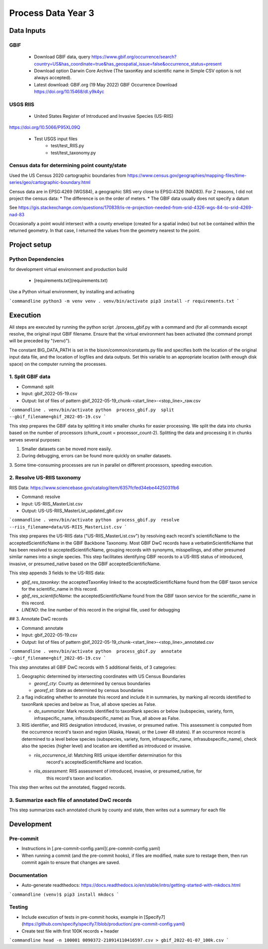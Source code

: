 ==================
Process Data Year 3
==================

--------------
Data Inputs
--------------

GBIF
***********************

    * Download GBIF data, query
      https://www.gbif.org/occurrence/search?country=US&has_coordinate=true&has_geospatial_issue=false&occurrence_status=present
    * Download option Darwin Core Archive (The taxonKey and scientific name in Simple CSV
      option is not always accepted).
    * Latest download:  GBIF.org (19 May 2022) GBIF Occurrence Download
      https://doi.org/10.15468/dl.y9k4yc

USGS RIIS
***********************

    * United States Register of Introduced and Invasive Species (US-RIIS)
https://doi.org/10.5066/P95XL09Q

    * Test USGS input files
        * test/test_RIIS.py
        * test/test_taxonomy.py


Census data for determining point county/state
***********************

Used the US Census 2020 cartographic boundaries from
https://www.census.gov/geographies/mapping-files/time-series/geo/cartographic-boundary.html

Census data are in EPSG:4269 (WGS84), a geographic SRS very close to EPSG:4326 (NAD83).
For 2 reasons, I did not project the census data:
* The difference is on the order of meters.
* The GBIF data usually does not specify a datum

See https://gis.stackexchange.com/questions/170839/is-re-projection-needed-from-srid-4326-wgs-84-to-srid-4269-nad-83

Occasionally a point would intersect with a county envelope (created for a spatial index)
but not be contained within the returned geometry.  In that case, I returned the
values from the geometry nearest to the point.

--------------
Project setup
--------------

Python Dependencies
***********************

for development virtual environment and production build

  * [requirements.txt](requirements.txt)

Use a Python virtual environment, by installing and activating

```commandline
python3 -m venv venv
. venv/bin/activate
pip3 install -r requirements.txt
```

--------------
Execution
--------------

All steps are executed by running the python script ./process_gbif.py with a command
and (for all commands except resolve, the original input GBIF filename.  Ensure that
the virtual environment has been activated (the command prompt will be preceded by
"(venv)").

The constant BIG_DATA_PATH is set in the bison/common/constants.py file and specifies
both the location of the original input data file, and the location of logfiles and
data outputs.  Set this variable to an appropriate location (with enough disk space)
on the computer running the processes.

1. Split GBIF data
***********************

* Command: split
* Input: gbif_2022-05-19.csv
* Output: list of files of pattern gbif_2022-05-19_chunk-<start_line>-<stop_line>_raw.csv

```commandline
. venv/bin/activate
python  process_gbif.py  split  --gbif_filename=gbif_2022-05-19.csv
```

This step prepares the GBIF data by splitting it into smaller chunks for easier
processing.  We split the data into chunks based on the number of processors
(chunk_count = processor_count-2).  Splitting the data and processing it in chunks
serves several purposes:

1. Smaller datasets can be moved more easily.
2. During debugging, errors can be found more quickly on smaller datasets.
3. Some time-consuming processes are run in parallel on different processors, speeding
execution.

2. Resolve US-RIIS taxonomy
***********************

RIIS Data: https://www.sciencebase.gov/catalog/item/6357fcfed34ebe4425031fb6

* Command: resolve
* Input: US-RIIS_MasterList.csv
* Output: US-US-RIIS_MasterList_updated_gbif.csv

```commandline
. venv/bin/activate
python  process_gbif.py  resolve  --riis_filename=data/US-RIIS_MasterList.csv
```

This step prepares the US-RIIS data ("US-RIIS_MasterList.csv") by resolving each
record's scientificName to the acceptedScientificName in the GBIF Backbone Taxonomy.
Most GBIF DwC records have a verbatimScientificName that has been resolved to
acceptedScientificName, grouping records with synonyms, misspellings, and other
presumed similar names into a single species.  This step facilitates identifying GBIF
records to a US-RIIS status of introduced, invasive, or presumed_native based on the
GBIF acceptedScientificName.

This step appends 3 fields to the US-RIIS data:

* `gbif_res_taxonkey`: the acceptedTaxonKey linked to the acceptedScientificName found
  from the GBIF taxon service for the scientific_name in this record.
* `gbif_res_scientificName`: the acceptedScientificName found from the
  GBIF taxon service for the scientific_name in this record.
* `LINENO`: the line number of this record in the original file, used for debugging

## 3. Annotate DwC records

* Command: annotate
* Input: gbif_2022-05-19.csv
* Output: list of files of pattern gbif_2022-05-19_chunk-<start_line>-<stop_line>_annotated.csv

```commandline
. venv/bin/activate
python  process_gbif.py  annotate  --gbif_filename=gbif_2022-05-19.csv
```

This step annotates all GBIF DwC records with 5 additional fields, of 3 categories:

1) Geographic determined by intersecting coordinates with US Census Boundaries

   * `georef_cty`: County as determined by census boundaries
   * `georef_st`: State as determined by census boundaries

2) a flag indicating whether to annotate this record and include it in summaries, by
   marking all records identified to taxonRank species and below as True, all above
   species as False.

   * `do_summarize`: Mark records identified to taxonRank species or below
     (subspecies, variety, form, infraspecific_name, infrasubspecific_name)
     as True, all above as False.

3) RIIS identifier, and RIIS designation introduced, invasive, or presumed native. This
   assessment is computed from the occurrence record's taxon and region (Alaska, Hawaii,
   or the Lower 48 states). If an occurrence record is determined to a level below
   species (subspecies, variety, form, infraspecific_name, infrasubspecific_name),
   check also the species (higher level) and location are identified as introduced or
   invasive.

   * `riis_occurrence_id`: Matching RIIS unique identifier determination for this
      record's acceptedScientificName and location.
   * `riis_assessment`: RIIS assessment of introduced, invasive, or presumed_native, for
      this record's taxon and location.

This step then writes out the annotated, flagged records.

3. Summarize each file of annotated DwC records
***********************

This step summarizes each annotated chunk by county and state, then writes out a summary
for each file

--------------
Development
--------------

Pre-commit
***********************

* Instructions in [.pre-commit-config.yaml](.pre-commit-config.yaml)
* When running a commit (and the pre-commit hooks), if files are modified, make sure to
  restage them, then run commit again to ensure that changes are saved.

Documentation
***********************

* Auto-generate readthedocs:
  https://docs.readthedocs.io/en/stable/intro/getting-started-with-mkdocs.html

```commandline
(venv)$ pip3 install mkdocs
```

Testing
***********************

* Include execution of tests in pre-commit hooks, example in
  [Specify7](https://github.com/specify/specify7/blob/production/.pre-commit-config.yaml)

* Create test file with first 100K records + header

```commandline
head -n 100001 0090372-210914110416597.csv > gbif_2022-01-07_100k.csv
```
